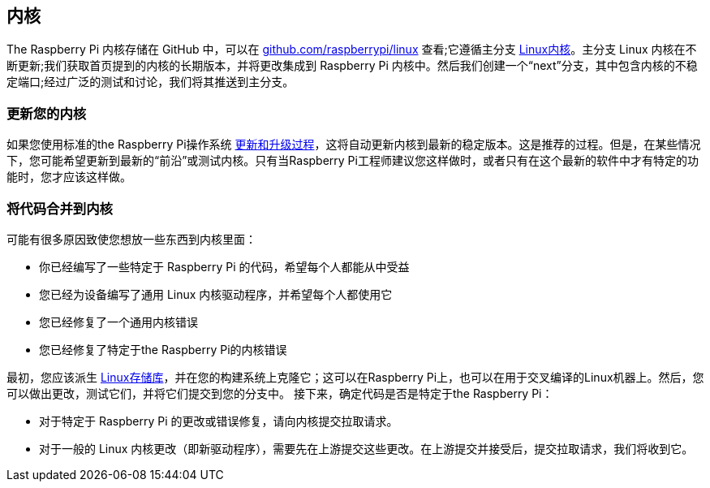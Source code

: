 [[kernel]]
== 内核

The Raspberry Pi 内核存储在 GitHub 中，可以在 https://github.com/raspberrypi/linux[github.com/raspberrypi/linux] 查看;它遵循主分支 https://github.com/torvalds/linux[Linux内核]。主分支 Linux 内核在不断更新;我们获取首页提到的内核的长期版本，并将更改集成到 Raspberry Pi 内核中。然后我们创建一个“next”分支，其中包含内核的不稳定端口;经过广泛的测试和讨论，我们将其推送到主分支。

[[updating-your-kernel]]
=== 更新您的内核

如果您使用标准的the Raspberry Pi操作系统 xref:os.adoc#updating-and-upgrading-raspberry-pi-os[更新和升级过程]，这将自动更新内核到最新的稳定版本。这是推荐的过程。但是，在某些情况下，您可能希望更新到最新的“前沿”或测试内核。只有当Raspberry Pi工程师建议您这样做时，或者只有在这个最新的软件中才有特定的功能时，您才应该这样做。

[[getting-your-code-into-the-kernel]]
=== 将代码合并到内核

可能有很多原因致使您想放一些东西到内核里面：

* 你已经编写了一些特定于 Raspberry Pi 的代码，希望每个人都能从中受益
* 您已经为设备编写了通用 Linux 内核驱动程序，并希望每个人都使用它
* 您已经修复了一个通用内核错误
* 您已经修复了特定于the Raspberry Pi的内核错误

最初，您应该派生 https://github.com/raspberrypi/linux[Linux存储库]，并在您的构建系统上克隆它；这可以在Raspberry Pi上，也可以在用于交叉编译的Linux机器上。然后，您可以做出更改，测试它们，并将它们提交到您的分支中。
接下来，确定代码是否是特定于the Raspberry Pi：

* 对于特定于 Raspberry Pi 的更改或错误修复，请向内核提交拉取请求。
* 对于一般的 Linux 内核更改（即新驱动程序），需要先在上游提交这些更改。在上游提交并接受后，提交拉取请求，我们将收到它。
